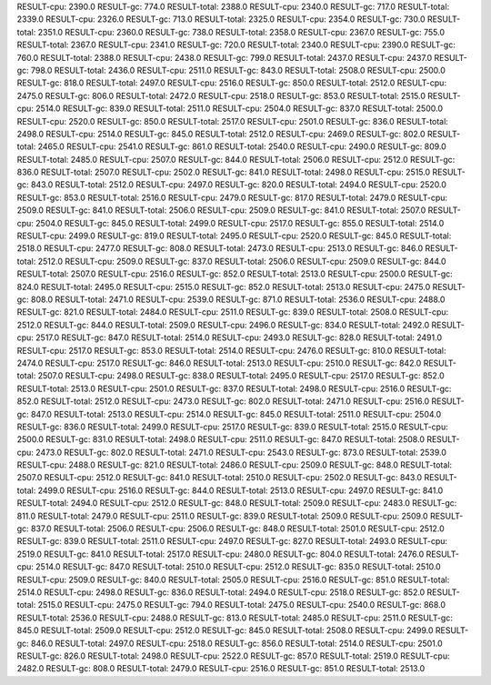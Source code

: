 RESULT-cpu: 2390.0
RESULT-gc: 774.0
RESULT-total: 2388.0
RESULT-cpu: 2340.0
RESULT-gc: 717.0
RESULT-total: 2339.0
RESULT-cpu: 2326.0
RESULT-gc: 713.0
RESULT-total: 2325.0
RESULT-cpu: 2354.0
RESULT-gc: 730.0
RESULT-total: 2351.0
RESULT-cpu: 2360.0
RESULT-gc: 738.0
RESULT-total: 2358.0
RESULT-cpu: 2367.0
RESULT-gc: 755.0
RESULT-total: 2367.0
RESULT-cpu: 2341.0
RESULT-gc: 720.0
RESULT-total: 2340.0
RESULT-cpu: 2390.0
RESULT-gc: 760.0
RESULT-total: 2388.0
RESULT-cpu: 2438.0
RESULT-gc: 799.0
RESULT-total: 2437.0
RESULT-cpu: 2437.0
RESULT-gc: 798.0
RESULT-total: 2436.0
RESULT-cpu: 2511.0
RESULT-gc: 843.0
RESULT-total: 2508.0
RESULT-cpu: 2500.0
RESULT-gc: 818.0
RESULT-total: 2497.0
RESULT-cpu: 2516.0
RESULT-gc: 850.0
RESULT-total: 2512.0
RESULT-cpu: 2475.0
RESULT-gc: 806.0
RESULT-total: 2472.0
RESULT-cpu: 2518.0
RESULT-gc: 853.0
RESULT-total: 2515.0
RESULT-cpu: 2514.0
RESULT-gc: 839.0
RESULT-total: 2511.0
RESULT-cpu: 2504.0
RESULT-gc: 837.0
RESULT-total: 2500.0
RESULT-cpu: 2520.0
RESULT-gc: 850.0
RESULT-total: 2517.0
RESULT-cpu: 2501.0
RESULT-gc: 836.0
RESULT-total: 2498.0
RESULT-cpu: 2514.0
RESULT-gc: 845.0
RESULT-total: 2512.0
RESULT-cpu: 2469.0
RESULT-gc: 802.0
RESULT-total: 2465.0
RESULT-cpu: 2541.0
RESULT-gc: 861.0
RESULT-total: 2540.0
RESULT-cpu: 2490.0
RESULT-gc: 809.0
RESULT-total: 2485.0
RESULT-cpu: 2507.0
RESULT-gc: 844.0
RESULT-total: 2506.0
RESULT-cpu: 2512.0
RESULT-gc: 836.0
RESULT-total: 2507.0
RESULT-cpu: 2502.0
RESULT-gc: 841.0
RESULT-total: 2498.0
RESULT-cpu: 2515.0
RESULT-gc: 843.0
RESULT-total: 2512.0
RESULT-cpu: 2497.0
RESULT-gc: 820.0
RESULT-total: 2494.0
RESULT-cpu: 2520.0
RESULT-gc: 853.0
RESULT-total: 2516.0
RESULT-cpu: 2479.0
RESULT-gc: 817.0
RESULT-total: 2479.0
RESULT-cpu: 2509.0
RESULT-gc: 841.0
RESULT-total: 2506.0
RESULT-cpu: 2509.0
RESULT-gc: 841.0
RESULT-total: 2507.0
RESULT-cpu: 2504.0
RESULT-gc: 845.0
RESULT-total: 2499.0
RESULT-cpu: 2517.0
RESULT-gc: 855.0
RESULT-total: 2514.0
RESULT-cpu: 2499.0
RESULT-gc: 819.0
RESULT-total: 2495.0
RESULT-cpu: 2520.0
RESULT-gc: 845.0
RESULT-total: 2518.0
RESULT-cpu: 2477.0
RESULT-gc: 808.0
RESULT-total: 2473.0
RESULT-cpu: 2513.0
RESULT-gc: 846.0
RESULT-total: 2512.0
RESULT-cpu: 2509.0
RESULT-gc: 837.0
RESULT-total: 2506.0
RESULT-cpu: 2509.0
RESULT-gc: 844.0
RESULT-total: 2507.0
RESULT-cpu: 2516.0
RESULT-gc: 852.0
RESULT-total: 2513.0
RESULT-cpu: 2500.0
RESULT-gc: 824.0
RESULT-total: 2495.0
RESULT-cpu: 2515.0
RESULT-gc: 852.0
RESULT-total: 2513.0
RESULT-cpu: 2475.0
RESULT-gc: 808.0
RESULT-total: 2471.0
RESULT-cpu: 2539.0
RESULT-gc: 871.0
RESULT-total: 2536.0
RESULT-cpu: 2488.0
RESULT-gc: 821.0
RESULT-total: 2484.0
RESULT-cpu: 2511.0
RESULT-gc: 839.0
RESULT-total: 2508.0
RESULT-cpu: 2512.0
RESULT-gc: 844.0
RESULT-total: 2509.0
RESULT-cpu: 2496.0
RESULT-gc: 834.0
RESULT-total: 2492.0
RESULT-cpu: 2517.0
RESULT-gc: 847.0
RESULT-total: 2514.0
RESULT-cpu: 2493.0
RESULT-gc: 828.0
RESULT-total: 2491.0
RESULT-cpu: 2517.0
RESULT-gc: 853.0
RESULT-total: 2514.0
RESULT-cpu: 2476.0
RESULT-gc: 810.0
RESULT-total: 2474.0
RESULT-cpu: 2517.0
RESULT-gc: 846.0
RESULT-total: 2513.0
RESULT-cpu: 2510.0
RESULT-gc: 842.0
RESULT-total: 2507.0
RESULT-cpu: 2498.0
RESULT-gc: 838.0
RESULT-total: 2495.0
RESULT-cpu: 2517.0
RESULT-gc: 852.0
RESULT-total: 2513.0
RESULT-cpu: 2501.0
RESULT-gc: 837.0
RESULT-total: 2498.0
RESULT-cpu: 2516.0
RESULT-gc: 852.0
RESULT-total: 2512.0
RESULT-cpu: 2473.0
RESULT-gc: 802.0
RESULT-total: 2471.0
RESULT-cpu: 2516.0
RESULT-gc: 847.0
RESULT-total: 2513.0
RESULT-cpu: 2514.0
RESULT-gc: 845.0
RESULT-total: 2511.0
RESULT-cpu: 2504.0
RESULT-gc: 836.0
RESULT-total: 2499.0
RESULT-cpu: 2517.0
RESULT-gc: 839.0
RESULT-total: 2515.0
RESULT-cpu: 2500.0
RESULT-gc: 831.0
RESULT-total: 2498.0
RESULT-cpu: 2511.0
RESULT-gc: 847.0
RESULT-total: 2508.0
RESULT-cpu: 2473.0
RESULT-gc: 802.0
RESULT-total: 2471.0
RESULT-cpu: 2543.0
RESULT-gc: 873.0
RESULT-total: 2539.0
RESULT-cpu: 2488.0
RESULT-gc: 821.0
RESULT-total: 2486.0
RESULT-cpu: 2509.0
RESULT-gc: 848.0
RESULT-total: 2507.0
RESULT-cpu: 2512.0
RESULT-gc: 841.0
RESULT-total: 2510.0
RESULT-cpu: 2502.0
RESULT-gc: 843.0
RESULT-total: 2499.0
RESULT-cpu: 2516.0
RESULT-gc: 844.0
RESULT-total: 2513.0
RESULT-cpu: 2497.0
RESULT-gc: 841.0
RESULT-total: 2494.0
RESULT-cpu: 2512.0
RESULT-gc: 848.0
RESULT-total: 2509.0
RESULT-cpu: 2483.0
RESULT-gc: 811.0
RESULT-total: 2479.0
RESULT-cpu: 2511.0
RESULT-gc: 839.0
RESULT-total: 2509.0
RESULT-cpu: 2509.0
RESULT-gc: 837.0
RESULT-total: 2506.0
RESULT-cpu: 2506.0
RESULT-gc: 848.0
RESULT-total: 2501.0
RESULT-cpu: 2512.0
RESULT-gc: 839.0
RESULT-total: 2511.0
RESULT-cpu: 2497.0
RESULT-gc: 827.0
RESULT-total: 2493.0
RESULT-cpu: 2519.0
RESULT-gc: 841.0
RESULT-total: 2517.0
RESULT-cpu: 2480.0
RESULT-gc: 804.0
RESULT-total: 2476.0
RESULT-cpu: 2514.0
RESULT-gc: 847.0
RESULT-total: 2510.0
RESULT-cpu: 2512.0
RESULT-gc: 835.0
RESULT-total: 2510.0
RESULT-cpu: 2509.0
RESULT-gc: 840.0
RESULT-total: 2505.0
RESULT-cpu: 2516.0
RESULT-gc: 851.0
RESULT-total: 2514.0
RESULT-cpu: 2498.0
RESULT-gc: 836.0
RESULT-total: 2494.0
RESULT-cpu: 2518.0
RESULT-gc: 852.0
RESULT-total: 2515.0
RESULT-cpu: 2475.0
RESULT-gc: 794.0
RESULT-total: 2475.0
RESULT-cpu: 2540.0
RESULT-gc: 868.0
RESULT-total: 2536.0
RESULT-cpu: 2488.0
RESULT-gc: 813.0
RESULT-total: 2485.0
RESULT-cpu: 2511.0
RESULT-gc: 845.0
RESULT-total: 2509.0
RESULT-cpu: 2512.0
RESULT-gc: 845.0
RESULT-total: 2508.0
RESULT-cpu: 2499.0
RESULT-gc: 846.0
RESULT-total: 2497.0
RESULT-cpu: 2518.0
RESULT-gc: 856.0
RESULT-total: 2514.0
RESULT-cpu: 2501.0
RESULT-gc: 826.0
RESULT-total: 2498.0
RESULT-cpu: 2522.0
RESULT-gc: 857.0
RESULT-total: 2519.0
RESULT-cpu: 2482.0
RESULT-gc: 808.0
RESULT-total: 2479.0
RESULT-cpu: 2516.0
RESULT-gc: 851.0
RESULT-total: 2513.0
